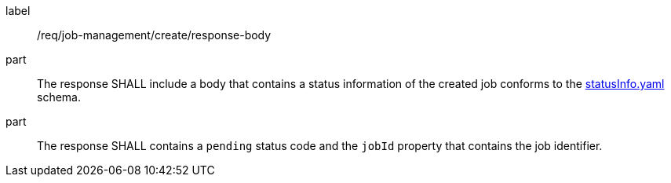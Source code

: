 [[req_job-management_create_response-body]]
[requirement]
====
[%metadata]
label:: /req/job-management/create/response-body
part:: The response SHALL include a body that contains a status information of the created job conforms to the https://schemas.opengis.net/ogcapi/processes/part1/1.0/openapi/schemas/statusInfo.yaml[statusInfo.yaml] schema.
part:: The response SHALL contains a `pending` status code and the `jobId` property that contains the job identifier.
====
